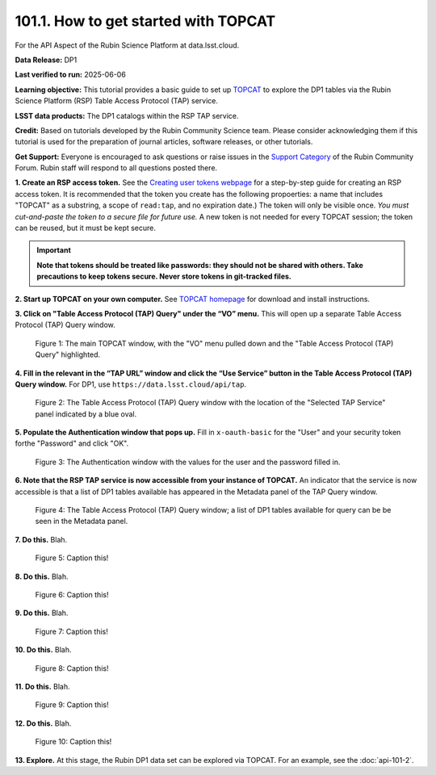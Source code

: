 .. _api-101-1:

#####################################
101.1. How to get started with TOPCAT
#####################################

For the API Aspect of the Rubin Science Platform at data.lsst.cloud.

**Data Release:** DP1

**Last verified to run:** 2025-06-06

**Learning objective:** This tutorial provides a basic guide to set up `TOPCAT <http://www.star.bris.ac.uk/~mbt/topcat/>`_ to explore the DP1 tables via the Rubin Science Platform (RSP) Table Access Protocol (TAP) service.

**LSST data products:** The DP1 catalogs within the RSP TAP service.

**Credit:** Based on tutorials developed by the Rubin Community Science team. Please consider acknowledging them if this tutorial is used for the preparation of journal articles, software releases, or other tutorials.

**Get Support:** Everyone is encouraged to ask questions or raise issues in the `Support Category <https://community.lsst.org/c/support/6>`_ of the Rubin Community Forum. Rubin staff will respond to all questions posted there.




**1. Create an RSP access token.**  
See the `Creating user tokens webpage <https://rsp.lsst.io/guides/auth/creating-user-tokens.html>`_ 
for a step-by-step guide for creating an RSP access token.  It is recommended that the token you create has the
following propoerties:  a name that includes "TOPCAT" as a substring, a scope of ``read:tap``, 
and no expiration date.) The token will only be visible once.
*You must cut-and-paste the token to a secure file for future use.*
A new token is not needed for every TOPCAT session; the token can be reused, but it must be kept secure.

.. Important::
    **Note that tokens should be treated like passwords:  they should not be shared with others.  
    Take precautions to keep tokens secure.  Never store tokens in git-tracked files.**
  
**2. Start up TOPCAT on your own computer.**
See `TOPCAT homepage <http://www.star.bris.ac.uk/~mbt/topcat/>`_ for download and install instructions.

**3. Click on "Table Access Protocol (TAP) Query" under the “VO” menu.**
This will open up a separate Table Access Protocol (TAP) Query window. 

.. figure:: images/api-101-1-1.png
    :name: api-101-1-1
    :alt: A screenshot of the main TOPCAT window with the Table Access Protocol item 
	  highlighted by the cursor under the VO drop-down menu.

    Figure 1:  The main TOPCAT window, with the "VO" menu pulled down and the "Table Access Protocol (TAP) Query" highlighted.

**4. Fill in the relevant in the “TAP URL” window and click the “Use Service” button in the Table Access Protocol (TAP) Query window.**
For DP1, use ``https://data.lsst.cloud/api/tap``.  

.. figure:: images/api-101-1-2.png
    :name: api-101-1-2
    :alt: A screenshot of the the Table Access Protocol (TAP) Query window in which the value
          for the TAP URL has been filled in with the URL
	  https://data.lsst.cloud/api/tap .  A blue oval indicates the location of the 
          Selected TAP Service panel in the window.

    Figure 2:  The Table Access Protocol (TAP) Query window with the location of the "Selected TAP Service" panel indicated by a blue oval.

**5. Populate the Authentication window that pops up.**  
Fill in ``x-oauth-basic`` for the "User" and your security token forthe "Password" and click "OK".

.. figure:: images/api-101-1-3.png
    :name: api-101-1-3
    :alt: A screenshot of the Authentication window. The user has been filled in with a value of x-oauth-basic, 
	  and the password is shown (for security purposes) as a series of filled black circles.

    Figure 3:  The Authentication window with the values for the user and the password filled in.

**6. Note that the RSP TAP service is now accessible from your instance of TOPCAT.**  
An indicator that the service is now accessible is that a list of DP1 tables available has appeared in the Metadata panel of the TAP Query window.

.. figure:: images/api-101-1-4.png
    :name: api-101-1-4
    :alt: A screenshot of the Table Access Protocol (TAP) Query window.
          The Table Access Protocol (TAP) Query window now shows three panels, stacked vertically.  The
	  top panel is the Metadata panel, and it shows a list of DP1 schemas and tables that
	  are available to query.  The middle panel is the Service Capabilities panel, and it shows that
	  the available Query Language is ADQL-2.0.  The bottom panel is the ADQL Text panel, and it 
	  indicates the current Mode is Synchronous; the bottom panels text box is currently empty.

    Figure 4:  The Table Access Protocol (TAP) Query window; a list of DP1 tables 
    available for query can be be seen in the Metadata panel.

**7. Do this.**
Blah.

.. figure:: images/api-101-1-5.png
    :name: api-101-1-5
    :alt: A screenshot of .

    Figure 5:  Caption this!

**8. Do this.**
Blah.

.. figure:: images/api-101-1-6.png
    :name: api-101-1-6
    :alt: A screenshot of .

    Figure 6:  Caption this!

**9. Do this.**
Blah.

.. figure:: images/api-101-1-7.png
    :name: api-101-1-7
    :alt: A screenshot of .

    Figure 7:  Caption this!

**10. Do this.**
Blah.

.. figure:: images/api-101-1-8.png
    :name: api-101-1-8
    :alt: A screenshot of .

    Figure 8:  Caption this!

**11. Do this.**
Blah.

.. figure:: images/api-101-1-9.png
    :name: api-101-1-9
    :alt: A screenshot of .

    Figure 9:  Caption this!

**12. Do this.**
Blah.

.. figure:: images/api-101-1-10.png
    :name: api-101-1-10
    :alt: A screenshot of .

    Figure 10:  Caption this!

**13. Explore.**
At this stage, the Rubin DP1 data set can be explored via TOPCAT.  For an example, see the 
:doc:`api-101-2`.
